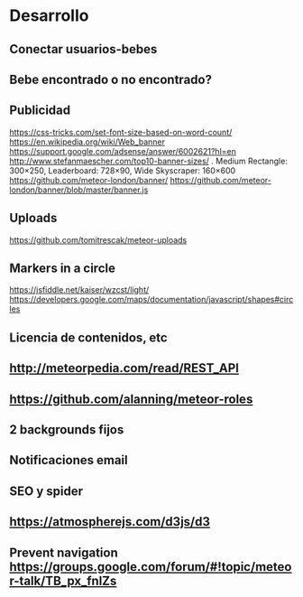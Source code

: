 * Desarrollo
** Conectar usuarios-bebes
** Bebe encontrado o no encontrado?
** Publicidad
https://css-tricks.com/set-font-size-based-on-word-count/
https://en.wikipedia.org/wiki/Web_banner
https://support.google.com/adsense/answer/6002621?hl=en
http://www.stefanmaescher.com/top10-banner-sizes/ . Medium Rectangle: 300×250, Leaderboard: 728×90, Wide Skyscraper: 160×600
https://github.com/meteor-london/banner/
https://github.com/meteor-london/banner/blob/master/banner.js
** Uploads
https://github.com/tomitrescak/meteor-uploads
** Markers in a circle
https://jsfiddle.net/kaiser/wzcst/light/
https://developers.google.com/maps/documentation/javascript/shapes#circles
** Licencia de contenidos, etc
** http://meteorpedia.com/read/REST_API
** https://github.com/alanning/meteor-roles
** 2 backgrounds fijos
** Notificaciones email
** SEO y spider
** https://atmospherejs.com/d3js/d3
** Prevent navigation https://groups.google.com/forum/#!topic/meteor-talk/TB_px_fnlZs
